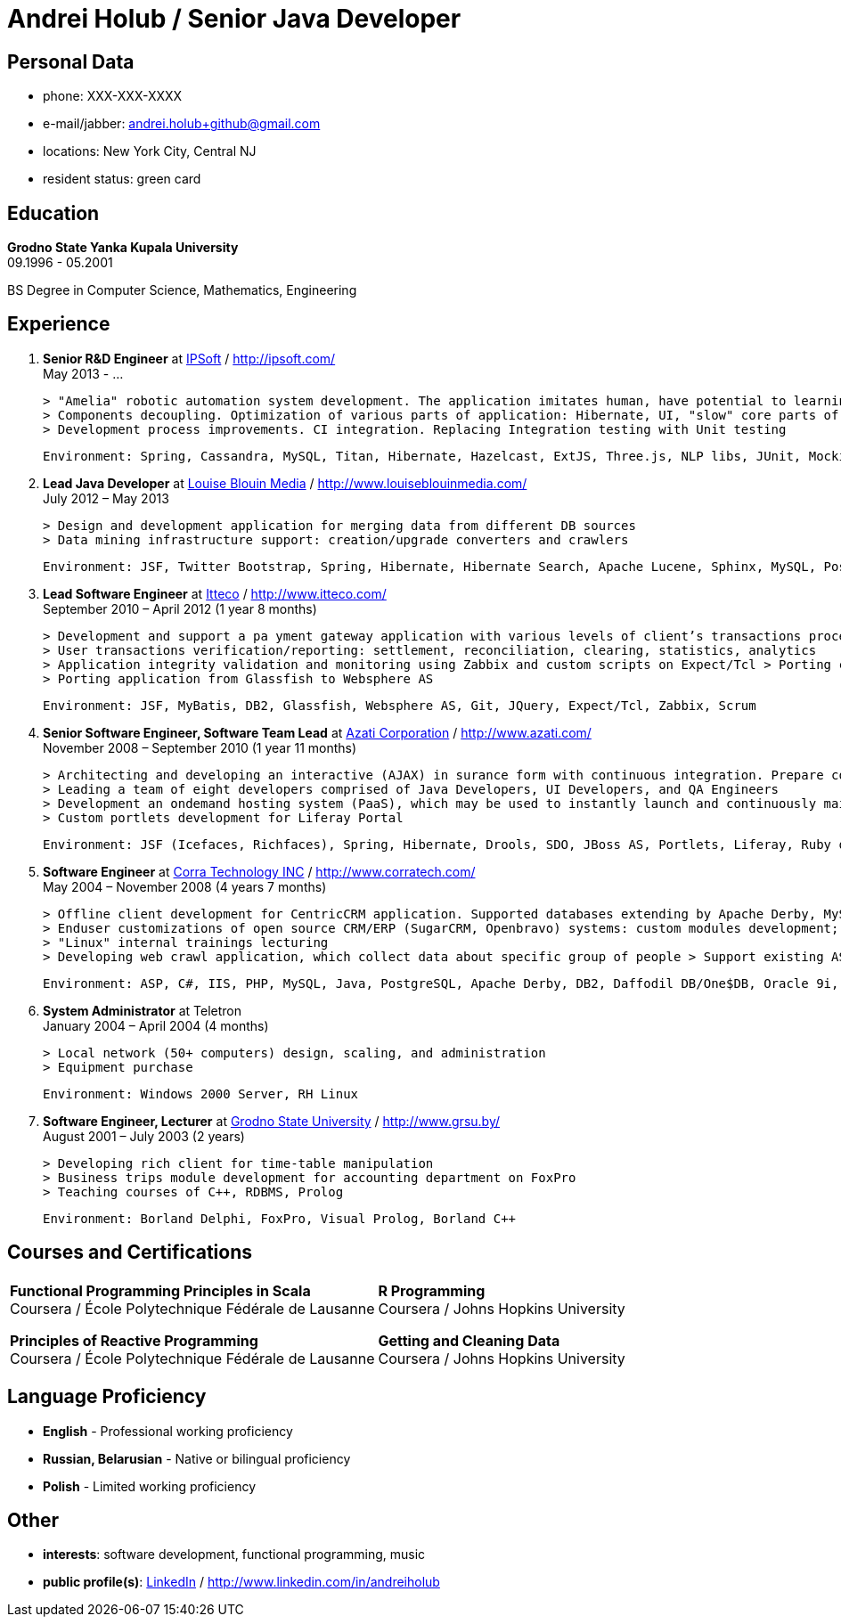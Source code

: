 = Andrei Holub / Senior Java Developer
:Email:		andrei.holub+github@gmail.com
:Phone:		XXX-XXX-XXXX


== Personal Data

* phone:				{phone}
* e-mail/jabber:		{email}
* locations:			New York City, Central NJ
* resident status:		green card


== Education

*Grodno State Yanka Kupala University* +
09.1996 - 05.2001

BS Degree in Computer Science, Mathematics, Engineering


== Experience

. *Senior R&D Engineer* at http://ipsoft.com/[IPSoft] / http://ipsoft.com/ +
  May 2013 - ...

  > "Amelia" robotic automation system development. The application imitates human, have potential to learning and trying to replace level 1 technical support
  > Components decoupling. Optimization of various parts of application: Hibernate, UI, "slow" core parts of code.
  > Development process improvements. CI integration. Replacing Integration testing with Unit testing

  Environment: Spring, Cassandra, MySQL, Titan, Hibernate, Hazelcast, ExtJS, Three.js, NLP libs, JUnit, Mockito, Spring Boot, Java Mission Control, JProfiler, Jetty, Jenkins CI

. *Lead Java Developer* at http://www.louiseblouinmedia.com/[Louise Blouin Media] / http://www.louiseblouinmedia.com/ +
  July 2012 – May 2013

  > Design and development application for merging data from different DB sources
  > Data mining infrastructure support: creation/upgrade converters and crawlers

  Environment: JSF, Twitter Bootstrap, Spring, Hibernate, Hibernate Search, Apache Lucene, Sphinx, MySQL, PostgreSQL, Glassfish, JMeter, Jenkins CI

. *Lead Software Engineer* at http://www.itteco.com/[Itteco] / http://www.itteco.com/ +
  September 2010 – April 2012 (1 year 8 months)

  > Development and support a pa yment gateway application with various levels of client’s transactions processing integration (SOAP or XML, HTTPS Request/Response based interfaces, redirecting to the shopping interface on the server).
  > User transactions verification/reporting: settlement, reconciliation, clearing, statistics, analytics
  > Application integrity validation and monitoring using Zabbix and custom scripts on Expect/Tcl > Porting clustered collocated application to distributed architecture
  > Porting application from Glassfish to Websphere AS

  Environment: JSF, MyBatis, DB2, Glassfish, Websphere AS, Git, JQuery, Expect/Tcl, Zabbix, Scrum

. *Senior Software Engineer, Software Team Lead* at http://www.azati.com/[Azati Corporation] / http://www.azati.com/ +
  November 2008 – September 2010 (1 year 11 months)

  > Architecting and developing an interactive (AJAX) in surance form with continuous integration. Prepare collected data for feature processing by another development team.
  > Leading a team of eight developers comprised of Java Developers, UI Developers, and QA Engineers
  > Development an on­demand hosting system (PaaS), which may be used to instantly launch and continuously maintain pre­configured web­based applications in a Amazon EC2 cloud computing environment
  > Custom portlets development for Liferay Portal

  Environment: JSF (Icefaces, Richfaces), Spring, Hibernate, Drools, SDO, JBoss AS, Portlets, Liferay, Ruby on Rails, Subversion, Amazon WS, EC2, S3, Redmine, JUnit, Hudson CI, Agile

. *Software Engineer* at http://www.corratech.com/[Corra Technology INC] / http://www.corratech.com/ +
  May 2004 – November 2008 (4 years 7 months)

  > Offline client development for CentricCRM application. Supported databases extending by Apache Derby, MySQL, DB2, Daffodil DB/One$DB
  > End­user customizations of open source CRM/ERP (SugarCRM, Openbravo) systems: custom modules development; reports; adjustment to user’s business process
  > "Linux" internal trainings lecturing
  > Developing web crawl application, which collect data about specific group of people > Support existing ASP, Perl applications

  Environment: ASP, C#, IIS, PHP, MySQL, Java, PostgreSQL, Apache Derby, DB2, Daffodil DB/One$DB, Oracle 9i, PL/SQL Jasper Reports, Perl, Atlassian Confluence, RUP

. *System Administrator* at Teletron +
  January 2004 – April 2004 (4 months)

  > Local network (50+ computers) design, scaling, and administration
  > Equipment purchase

  Environment: Windows 2000 Server, RH Linux

. *Software Engineer, Lecturer* at http://www.grsu.by/[Grodno State University] / http://www.grsu.by/ +
  August 2001 – July 2003 (2 years)

  > Developing rich client for time-table manipulation
  > Business trips module development for accounting department on FoxPro
  > Teaching courses of C++, RDBMS, Prolog

  Environment: Borland Delphi, FoxPro, Visual Prolog, Borland C++


== Courses and Certifications

:frame: none
:grid: none

[cols="2"]
|==================================================
|
*Functional Programming Principles in Scala* +
Coursera / École Polytechnique Fédérale de Lausanne

*Principles of Reactive Programming* +
Coursera / École Polytechnique Fédérale de Lausanne

|
*R Programming* +
Coursera / Johns Hopkins University

*Getting and Cleaning Data* +
Coursera / Johns Hopkins University

|==================================================


== Language Proficiency

* *English* - Professional working proficiency
* *Russian, Belarusian* - Native or bilingual proficiency
* *Polish* - Limited working proficiency


== Other

* *interests*: software development, functional programming, music
* *public profile(s)*: http://www.linkedin.com/in/andreiholub[LinkedIn] / http://www.linkedin.com/in/andreiholub
